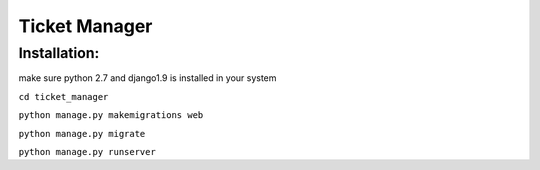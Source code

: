 =====
Ticket Manager
=====

Installation:
=============

make sure  python 2.7 and django1.9 is installed in your system

``cd ticket_manager``

``python manage.py makemigrations web``

``python manage.py migrate``

``python manage.py runserver``
